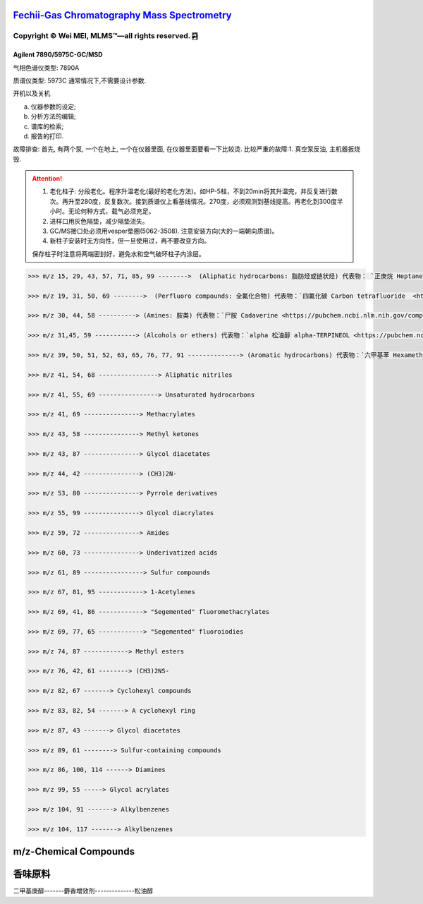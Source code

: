 `Fechii-Gas Chromatography Mass Spectrometry <https://github.com/nickcafferry/Fechii-Application-Chemical-Engineer/tree/master>`_
===============

|Documentation Status| |Licence|

.. |Licence| image:: https://img.shields.io/badge/license-MIT-blue.svg?style=flat
   :target: https://github.com/nickcafferry/Fechii-Application-Chemical-Engineer/blob/master/LICENSE
   
.. |Documentation Status| image:: https://readthedocs.org/projects/fechii-application-chemical-engineer/badge/?version=latest
   :target: https://fechii-application-chemical-engineer.readthedocs.io/en/latest/?badge=latest


Copyright |copy| Wei MEI, |MLMS (TM)| |---| all rights reserved. |bamboo|
"""""""""""""""""""""""""

.. |copy| unicode:: 0xA9 .. copyright sign
.. |MLMS (TM)| unicode:: MLMS U+2122
   .. with trademark sign
.. |---| unicode:: U+02014 .. em dash
   :trim:

.. |bamboo| unicode:: 0x1F024 .. bamboo


Agilent 7890/5975C-GC/MSD
-------------------------

气相色谱仪类型: 7890A

质谱仪类型: 5973C 通常情况下,不需要设计参数.

开机以及关机

a. 仪器参数的设定;
b. 分析方法的编辑;
c. 谱库的检索;
d. 报告的打印.

故障排查: 首先, 有两个泵, 一个在地上, 一个在仪器里面, 在仪器里面要看一下比较烫.
比较严重的故障:1. 真空泵反油, 主机器扳烧毁.

.. attention:: 
   
   1. 老化柱子: 分段老化。程序升温老化(最好的老化方法)。如HP-5柱，不到20min将其升温完，并反复进行数次。再升至280度，反复数次。接到质谱仪上看基线情况。270度，必须观测到基线提高。再老化到300度半小时。无论何种方式，载气必须充足。
   
   2. 进样口用灰色隔垫，减少隔垫流失。
   
   3. GC/MS接口处必须用vesper垫圈(5062-3508). 注意安装方向(大的一端朝向质谱)。
   
   4. 新柱子安装时无方向性，但一旦使用过，再不要改变方向。
   
   保存柱子时注意将两端密封好，避免水和空气破环柱子内涂层。
      


.. code:: python 
   
   >>> m/z 15, 29, 43, 57, 71, 85, 99 -------->  (Aliphatic hydrocarbons: 脂肪烃或链状烃) 代表物： `正庚烷 Heptane <https://pubchem.ncbi.nlm.nih.gov/compound/8900>`
   
   >>> m/z 19, 31, 50, 69 -------->  (Perfluoro compounds: 全氟化合物) 代表物：`四氟化碳 Carbon tetrafluoride  <https://pubchem.ncbi.nlm.nih.gov/compound/6393>`
   
   >>> m/z 30, 44, 58 ----------> (Amines: 胺类) 代表物：`尸胺 Cadaverine <https://pubchem.ncbi.nlm.nih.gov/compound/273>`
   
   >>> m/z 31,45, 59 -----------> (Alcohols or ethers) 代表物：`alpha 松油醇 alpha-TERPINEOL <https://pubchem.ncbi.nlm.nih.gov/compound/17100>`; 代表物：`甲基叔戊基醚 Tert-Amyl methyl ether <https://pubchem.ncbi.nlm.nih.gov/compound/61247>`
   
   >>> m/z 39, 50, 51, 52, 63, 65, 76, 77, 91 --------------> (Aromatic hydrocarbons) 代表物：`六甲基苯 Hexamethylbenzene <https://pubchem.ncbi.nlm.nih.gov/compound/6908>`
   
   >>> m/z 41, 54, 68 ----------------> Aliphatic nitriles
   
   >>> m/z 41, 55, 69 ----------------> Unsaturated hydrocarbons 
   
   >>> m/z 41, 69 ---------------> Methacrylates
   
   >>> m/z 43, 58 ---------------> Methyl ketones
   
   >>> m/z 43, 87 ---------------> Glycol diacetates
   
   >>> m/z 44, 42 ---------------> (CH3)2N-
   
   >>> m/z 53, 80 ---------------> Pyrrole derivatives
   
   >>> m/z 55, 99 ---------------> Glycol diacrylates
   
   >>> m/z 59, 72 ---------------> Amides
   
   >>> m/z 60, 73 ---------------> Underivatized acids
   
   >>> m/z 61, 89 ----------------> Sulfur compounds
   
   >>> m/z 67, 81, 95 ------------> 1-Acetylenes
   
   >>> m/z 69, 41, 86 ------------> "Segemented" fluoromethacrylates
   
   >>> m/z 69, 77, 65 ------------> "Segemented" fluoroiodies
   
   >>> m/z 74, 87 ------------> Methyl esters
   
   >>> m/z 76, 42, 61 --------> (CH3)2NS-
   
   >>> m/z 82, 67 -------> Cyclohexyl compounds
   
   >>> m/z 83, 82, 54 -------> A cyclohexyl ring
   
   >>> m/z 87, 43 -------> Glycol diacetates
   
   >>> m/z 89, 61 --------> Sulfur-containing compounds
   
   >>> m/z 86, 100, 114 ------> Diamines
   
   >>> m/z 99, 55 -----> Glycol acrylates
   
   >>> m/z 104, 91 -------> Alkylbenzenes
   
   >>> m/z 104, 117 -------> Alkylbenzenes


m/z-Chemical Compounds
======================

.. raw:: html
   :file: masstochargeratio.html
   

香味原料
==========

二甲基庚醇-------麝香增效剂--------------松油醇

